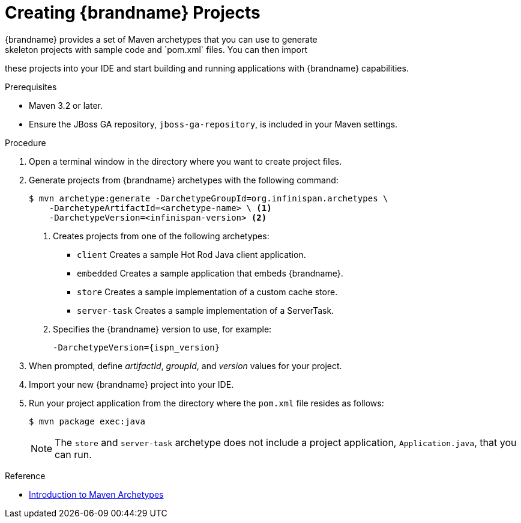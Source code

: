 [id='mvn_archetypes']
= Creating {brandname} Projects
{brandname} provides a set of Maven archetypes that you can use to generate
skeleton projects with sample code and `pom.xml` files. You can then import
these projects into your IDE and start building and running applications with
{brandname} capabilities.

.Prerequisites

* Maven 3.2 or later.
* Ensure the JBoss GA repository, `jboss-ga-repository`, is included in your Maven settings.

.Procedure

. Open a terminal window in the directory where you want to create project files.
. Generate projects from {brandname} archetypes with the following command:
+
----
$ mvn archetype:generate -DarchetypeGroupId=org.infinispan.archetypes \
    -DarchetypeArtifactId=<archetype-name> \ <1>
    -DarchetypeVersion=<infinispan-version> <2>
----
+
<1> Creates projects from one of the following archetypes:
+
* `client` Creates a sample Hot Rod Java client application.
* `embedded` Creates a sample application that embeds {brandname}.
* `store` Creates a sample implementation of a custom cache store.
* `server-task` Creates a sample implementation of a ServerTask.
+
<2> Specifies the {brandname} version to use, for example:
+
`-DarchetypeVersion={ispn_version}`
+
. When prompted, define _artifactId_, _groupId_, and _version_ values for your project.
. Import your new {brandname} project into your IDE.
. Run your project application from the directory where the `pom.xml` file resides as follows:
+
----
$ mvn package exec:java
----
+
[NOTE]
====
The `store` and `server-task` archetype does not include a project application,
`Application.java`, that you can run.
====

.Reference

* link:https://maven.apache.org/guides/introduction/introduction-to-archetypes.html[Introduction to Maven Archetypes]
